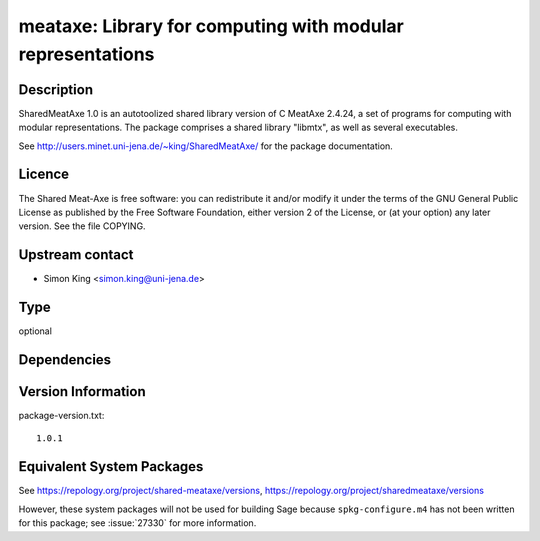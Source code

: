 .. _spkg_meataxe:

meataxe: Library for computing with modular representations
=========================================================================

Description
-----------

SharedMeatAxe 1.0 is an autotoolized shared library version of C MeatAxe
2.4.24, a set of programs for computing with modular representations.
The package comprises a shared library "libmtx", as well as several
executables.

See http://users.minet.uni-jena.de/~king/SharedMeatAxe/ for the package
documentation.

Licence
-------

The Shared Meat-Axe is free software: you can redistribute it and/or
modify it under the terms of the GNU General Public License as published
by the Free Software Foundation, either version 2 of the License, or (at
your option) any later version. See the file COPYING.


Upstream contact
----------------

-  Simon King <simon.king@uni-jena.de>

Type
----

optional


Dependencies
------------


Version Information
-------------------

package-version.txt::

    1.0.1


Equivalent System Packages
--------------------------

.. tab:: Arch Linux

   .. CODE-BLOCK:: bash

       $ sudo pacman -S shared_meataxe 


.. tab:: Fedora/Redhat/CentOS

   .. CODE-BLOCK:: bash

       $ sudo dnf install sharedmeataxe 



See https://repology.org/project/shared-meataxe/versions, https://repology.org/project/sharedmeataxe/versions

However, these system packages will not be used for building Sage
because ``spkg-configure.m4`` has not been written for this package;
see :issue:`27330` for more information.


